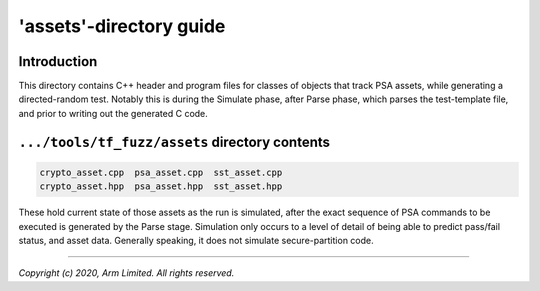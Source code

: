 ########################
'assets'-directory guide
########################

************
Introduction
************

This directory contains C++ header and program files for classes of objects that
track PSA assets, while generating a directed-random test.  Notably this is
during the Simulate phase, after Parse phase, which parses the test-template
file, and prior to writing out the generated C code.

***********************************************
``.../tools/tf_fuzz/assets`` directory contents
***********************************************
.. code-block:: bash

    crypto_asset.cpp  psa_asset.cpp  sst_asset.cpp
    crypto_asset.hpp  psa_asset.hpp  sst_asset.hpp

These hold current state of those assets as the run is simulated, after the
exact sequence of PSA commands to be executed is generated by the Parse stage.
Simulation only occurs to a level of detail of being able to predict pass/fail
status, and asset data.  Generally speaking, it does not simulate
secure-partition code.

--------------

*Copyright (c) 2020, Arm Limited. All rights reserved.*
